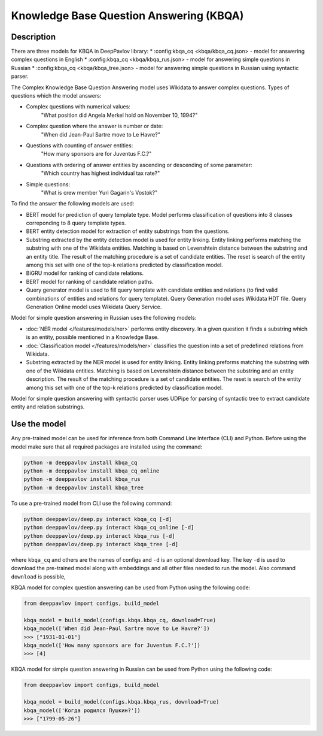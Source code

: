 Knowledge Base Question Answering (KBQA)
========================================

Description
-----------

There are three models for KBQA in DeepPavlov library: 
* :config:kbqa_cq <kbqa/kbqa_cq.json> - model for answering complex questions in English
* :config:kbqa_cq <kbqa/kbqa_rus.json> - model for answering simple questions in Russian
* :config:kbqa_cq <kbqa/kbqa_tree.json> - model for answering simple questions in Russian using syntactic parser.

The Complex Knowledge Base Question Answering model uses Wikidata to answer complex questions. Types of questions which the model answers:

* Complex questions with numerical values:
    "What position did Angela Merkel hold on November 10, 1994?"

* Complex question where the answer is number or date:
    "When did Jean-Paul Sartre move to Le Havre?"

* Questions with counting of answer entities:
    "How many sponsors are for Juventus F.C.?"

* Questions with ordering of answer entities by ascending or descending of some parameter:
    "Which country has highest individual tax rate?"

* Simple questions:
    "What is crew member Yuri Gagarin's Vostok?"

To find the answer the following
models are used:

* BERT model for prediction of query template type. Model performs classification of questions into 8 classes correponding to 8 query template types.

* BERT entity detection model for extraction of entity substrings from the questions. 

* Substring extracted by the entity detection model is used for entity linking. Entity linking performs matching the substring
  with one of the Wikidata entities. Matching is based on Levenshtein distance between the substring and an entity
  title. The result of the matching procedure is a set of candidate entities. The reset is search of the
  entity among this set with one of the top-k relations predicted by classification model.

* BiGRU model for ranking of candidate relations.

* BERT model for ranking of candidate relation paths.

* Query generator model is used to fill query template with candidate entities and relations (to find valid combinations of entities and relations for query template). Query Generation model uses Wikidata HDT file. Query Generation Online model uses Wikidata Query Service.

Model for simple question answering in Russian uses the following models:

* :doc:`NER model </features/models/ner>` performs entity discovery. In a given question it finds a substring which is an entity, possible mentioned in a Knowledge Base.

* :doc:`Classification model </features/models/ner>` classifies the question into a set of predefined relations from Wikidata.

* Substring extracted by the NER model is used for entity linking. Entity linking preforms matching the substring with one of the Wikidata entities. Matching is based on Levenshtein distance between the substring and an entity description. The result of the matching procedure is a set of candidate entities. The reset is search of the entity among this set with one of the top-k relations predicted by classification model.

Model for simple question answering with syntactic parser uses UDPipe for parsing of syntactic tree to extract candidate entity and relation substrings.

Use the model
-------------

Any pre-trained model can be used for inference from both Command Line Interface (CLI) and Python. Before using the
model make sure that all required packages are installed using the command:

.. code:: bash

    python -m deeppavlov install kbqa_cq
    python -m deeppavlov install kbqa_cq_online
    python -m deeppavlov install kbqa_rus
    python -m deeppavlov install kbqa_tree

To use a pre-trained model from CLI use the following command:

.. code:: bash

    python deeppavlov/deep.py interact kbqa_сq [-d]
    python deeppavlov/deep.py interact kbqa_cq_online [-d]
    python deeppavlov/deep.py interact kbqa_rus [-d]
    python deeppavlov/deep.py interact kbqa_tree [-d]

where ``kbqa_cq`` and others are the names of configs and ``-d`` is an optional download key. The key ``-d`` is used
to download the pre-trained model along with embeddings and all other files needed to run the model. Also command
``download`` is possible,



KBQA model for complex question answering can be used from Python using the following code:

.. code:: python

    from deeppavlov import configs, build_model

    kbqa_model = build_model(configs.kbqa.kbqa_cq, download=True)
    kbqa_model(['When did Jean-Paul Sartre move to Le Havre?'])
    >>> ["1931-01-01"]
    kbqa_model(['How many sponsors are for Juventus F.C.?'])
    >>> [4]

KBQA model for simple question answering in Russian can be used from Python using the following code:

.. code:: python

    from deeppavlov import configs, build_model

    kbqa_model = build_model(configs.kbqa.kbqa_rus, download=True)
    kbqa_model(['Когда родился Пушкин?'])
    >>> ["1799-05-26"]

